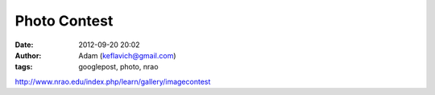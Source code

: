 Photo Contest
#############
:date: 2012-09-20 20:02
:author: Adam (keflavich@gmail.com)
:tags: googlepost, photo, nrao

`http://www.nrao.edu/index.php/learn/gallery/imagecontest`_

.. _`http://www.nrao.edu/index.php/learn/gallery/imagecontest`: http://www.nrao.edu/index.php/learn/gallery/imagecontest
